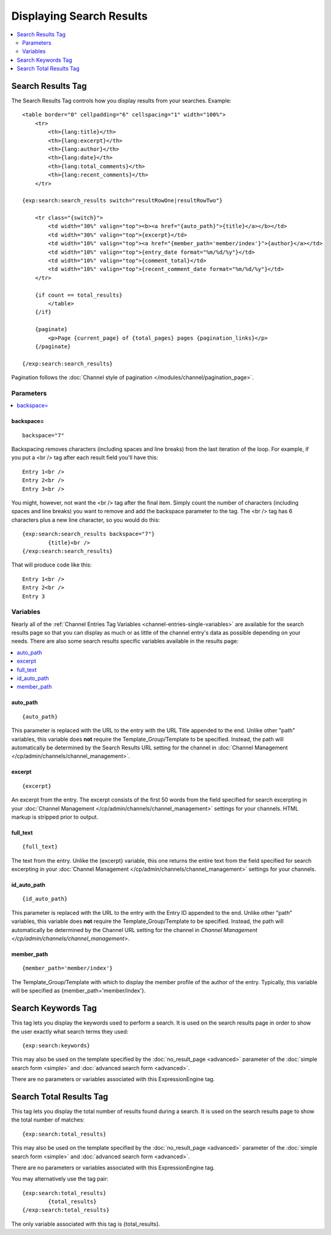 #########################
Displaying Search Results
#########################

.. contents::
	:local:
	:depth: 2

******************
Search Results Tag
******************

The Search Results Tag controls how you display results from your
searches. Example::

	<table border="0" cellpadding="6" cellspacing="1" width="100%">
	    <tr>    
	        <th>{lang:title}</th>
	        <th>{lang:excerpt}</th>
	        <th>{lang:author}</th>
	        <th>{lang:date}</th>
	        <th>{lang:total_comments}</th>
	        <th>{lang:recent_comments}</th>
	    </tr>
	
	{exp:search:search_results switch="resultRowOne|resultRowTwo"}
	
	    <tr class="{switch}">
	        <td width="30%" valign="top"><b><a href="{auto_path}">{title}</a></b></td>
	        <td width="30%" valign="top">{excerpt}</td>
	        <td width="10%" valign="top"><a href="{member_path='member/index'}">{author}</a></td>
	        <td width="10%" valign="top">{entry_date format="%m/%d/%y"}</td>
	        <td width="10%" valign="top">{comment_total}</td>
	        <td width="10%" valign="top">{recent_comment_date format="%m/%d/%y"}</td>
	    </tr>
	    
	    {if count == total_results}
	        </table>
	    {/if}
	    
	    {paginate}
	        <p>Page {current_page} of {total_pages} pages {pagination_links}</p>
	    {/paginate}
		
	{/exp:search:search_results}

Pagination follows the :doc:`Channel style of pagination
</modules/channel/pagination_page>`.

Parameters
==========

.. contents::
	:local:

backspace=
----------

::

	backspace="7"

Backspacing removes characters (including spaces and line breaks) from
the last iteration of the loop. For example, if you put a <br /> tag
after each result field you'll have this::

	Entry 1<br />
	Entry 2<br />
	Entry 3<br />

You might, however, not want the <br /> tag after the final item. Simply
count the number of characters (including spaces and line breaks) you
want to remove and add the backspace parameter to the tag. The <br />
tag has 6 characters plus a new line character, so you would do this::

	{exp:search:search_results backspace="7"}
		{title}<br />
	{/exp:search:search_results}

That will produce code like this::

	   Entry 1<br />
	   Entry 2<br />
	   Entry 3


Variables
==========

Nearly all of the :ref:`Channel Entries Tag
Variables <channel-entries-single-variables>` are available for the
search results page so that you can display as much or as little of the
channel entry's data as possible depending on your needs. There are also
some search results specific variables available in the results page:

.. contents::
	:local:

auto\_path
----------

::

	{auto_path}

This parameter is replaced with the URL to the entry with the URL Title
appended to the end. Unlike other "path" variables, this variable does
**not** require the Template\_Group/Template to be specified. Instead,
the path will automatically be determined by the Search Results URL
setting for the channel in :doc:`Channel
Management </cp/admin/channels/channel_management>`.

excerpt
-------

::

	{excerpt}

An excerpt from the entry. The excerpt consists of the first 50 words
from the field specified for search excerpting in your :doc:`Channel
Management </cp/admin/channels/channel_management>` settings for your
channels. HTML markup is stripped prior to output.

full\_text
----------

::

	{full_text}

The text from the entry. Unlike the {excerpt} variable, this one returns
the entire text from the field specified for search excerpting in your
:doc:`Channel Management </cp/admin/channels/channel_management>`
settings for your channels.

id\_auto\_path
--------------

::

	{id_auto_path}

This parameter is replaced with the URL to the entry with the Entry ID
appended to the end. Unlike other "path" variables, this variable does
**not** require the Template\_Group/Template to be specified. Instead,
the path will automatically be determined by the Channel URL setting for
the channel in `Channel Management
</cp/admin/channels/channel_management>`.

member\_path
------------

::

	{member_path='member/index'}

The Template\_Group/Template with which to display the member profile of
the author of the entry. Typically, this variable will be specified as
{member\_path='member/index'}.

*******************
Search Keywords Tag
*******************

This tag lets you display the keywords used to perform a search. It is
used on the search results page in order to show the user exactly what
search terms they used::

	{exp:search:keywords}

.. todo:: Create anchor for no_result_page

This may also be used on the template specified by the
:doc:`no_result_page <advanced>` parameter of the :doc:`simple search
form <simple>` and :doc:`advanced search form <advanced>`.

There are no parameters or variables associated with this
ExpressionEngine tag.

************************
Search Total Results Tag
************************

This tag lets you display the total number of results found during a
search. It is used on the search results page to show the total number
of matches::

	{exp:search:total_results}
	
.. todo:: Create anchor for no_result_page

This may also be used on the template specified by the
:doc:`no_result_page <advanced>` parameter of the :doc:`simple search
form <simple>` and :doc:`advanced search form <advanced>`.

There are no parameters or variables associated with this
ExpressionEngine tag.

You may alternatively use the tag pair::

	{exp:search:total_results}
		{total_results}
	{/exp:search:total_results}

The only variable associated with this tag is {total\_results}.
